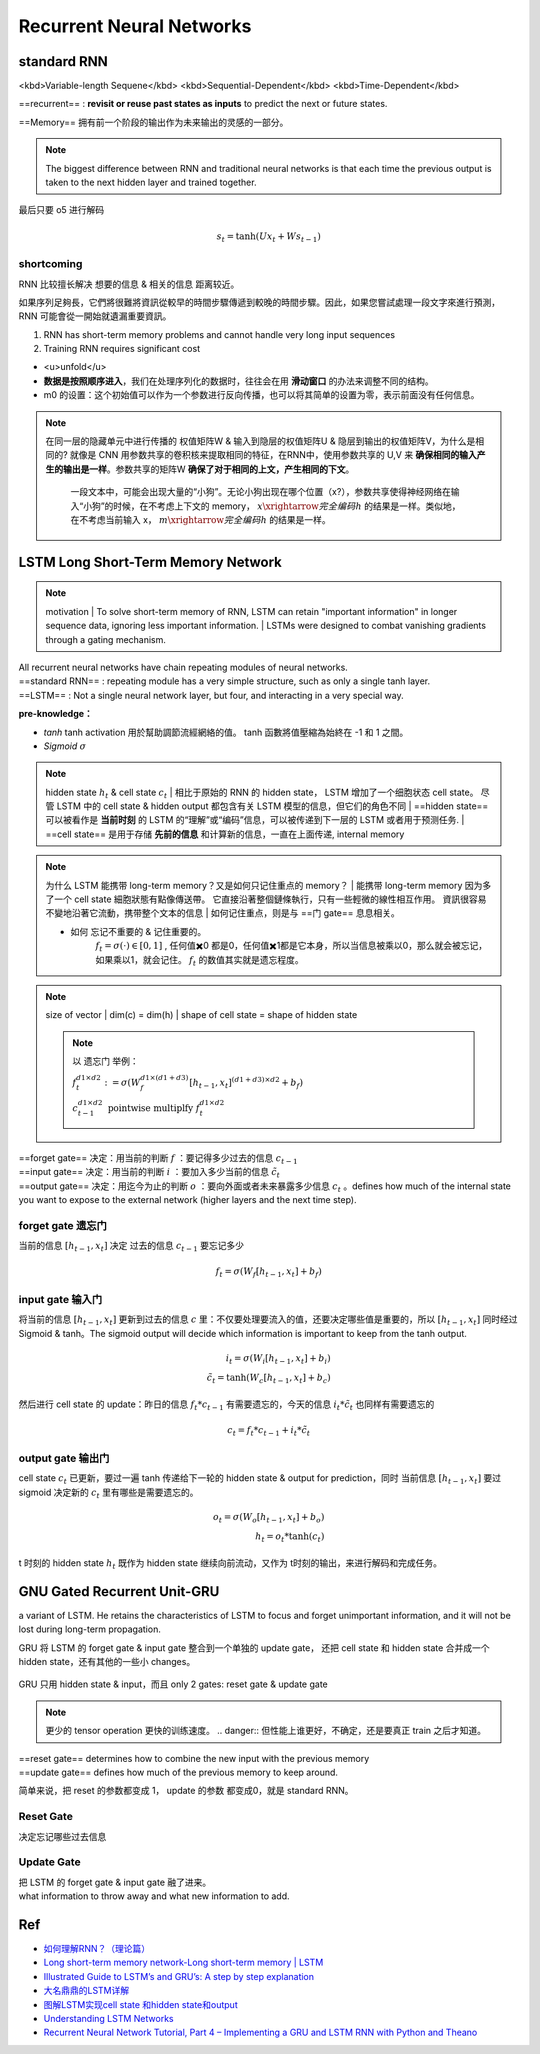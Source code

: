 Recurrent Neural Networks
##############################

standard RNN
***************

<kbd>Variable-length Sequene</kbd> <kbd>Sequential-Dependent</kbd> <kbd>Time-Dependent</kbd>

==recurrent== : **revisit or reuse past states as inputs** to predict the next or future states.

==Memory== 拥有前一个阶段的输出作为未来输出的灵感的一部分。

.. note:: The biggest difference between RNN and traditional neural networks is that each time the previous output is taken to the next hidden layer and trained together.

.. grid:: 2

    .. grid-item::
        .. image:: ./pics/RNN_6.gif
        

    .. grid-item::
        .. image:: ./pics/RNN_1.gif

最后只要 o5 进行解码

.. grid:: 2
    

    .. grid-item::
        
        .. figure:: ./pics/RNN_3.jpg
            :align: center
            :scale: 60%

            x1 进去产生 h1，h1 同时存到 m1, 此时 o1 完全是 h1 的解码。为了统一，也可以自定义一个 m0 同样和 x1 进去产生 h1

    .. grid-item::

        .. figure:: ./pics/RNN_4.webp
            :align: center
            :scale: 60%

            x2 & m1 进去产生 h2, h2 同时被存到 m12， 此时 o2 完全是 h2 的解码

    .. grid-item::
        .. figure:: ./pics/RNN_5.jpg
            :align: center
            :scale: 60%


            x3 & m12 进去产生 h3, h3 同时被存到 m123， 此时 o3 完全是 h3 的解码

    .. grid-item::
        .. figure:: ./pics/RNN_6.jpg
            :align: center
            :scale: 60%

            memory (m1,m12,...) 并不是直接raw input 进去产生新一轮的 hidden state (h2,h3,...), 而是采用一个 **权值矩阵 W 参数化** 记忆单元


.. math:: 
    s_t=\text{tanh}(Ux_t+Ws_{t-1})

shortcoming
===============

RNN 比较擅长解决 想要的信息 & 相关的信息 距离较近。

.. grid:: 2

    .. grid-item::
        .. figure:: ./pics/RNN_8.png

            
            Good
    
    .. grid-item::

        .. figure:: ./pics/RNN_9.png
            
            Bad

    .. grid-item::
        :columns: 2

        .. image:: ./pics/RNN_7.jpg
            :scale: 50%
            :align: center

    .. grid-item::
        :columns: 10
        
        short-term memory has a large impact (such as the orange region), but long-term memory effects are small (such as black and green regions), which is the **short-term memory problem** of RNN.

如果序列足夠長，它們將很難將資訊從較早的時間步驟傳遞到較晚的時間步驟。因此，如果您嘗試處理一段文字來進行預測，RNN 可能會從一開始就遺漏重要資訊。

1. RNN has short-term memory problems and cannot handle very long input sequences
2. Training RNN requires significant cost

.. image:: ./pics/RNN_2.jpg
    :align: center
    :scale: 50%

- <u>unfold</u>
- **数据是按照顺序进入**，我们在处理序列化的数据时，往往会在用 **滑动窗口** 的办法来调整不同的结构。
- m0 的设置：这个初始值可以作为一个参数进行反向传播，也可以将其简单的设置为零，表示前面没有任何信息。

.. note:: 在同一层的隐藏单元中进行传播的 权值矩阵W & 输入到隐层的权值矩阵U & 隐层到输出的权值矩阵V，为什么是相同的?
    就像是 CNN 用参数共享的卷积核来提取相同的特征，在RNN中，使用参数共享的 U,V 来 **确保相同的输入产生的输出是一样**。参数共享的矩阵W **确保了对于相同的上文，产生相同的下文**。
        一段文本中，可能会出现大量的“小狗”。无论小狗出现在哪个位置（x?），参数共享使得神经网络在输入“小狗”的时候，在不考虑上下文的 memory， :math:`x\xrightarrow{完全编码}h`  的结果是一样。类似地，在不考虑当前输入 x， :math:`m\xrightarrow{完全编码}h`  的结果是一样。

LSTM Long Short-Term Memory Network
****************************************

.. note:: motivation
    | To solve short-term memory of RNN, LSTM can retain "important information" in longer sequence data, ignoring less important information.
    | LSTMs were designed to combat vanishing gradients through a gating mechanism.

.. image:: ./pics/LSTM_1.png
    :align: center
    :scale: 40%


.. grid:: 2 

    .. grid-item::
        :padding: 0
        :margin: 0

        .. figure:: ./pics/RNN_3.png
    
    .. grid-item::
        :padding: 0
        :margin: 0
        
        .. figure:: ./pics/LSTM_2.png

| All recurrent neural networks have chain repeating modules of neural networks. 
| ==standard RNN== : repeating module has a very simple structure, such as only a single tanh layer.
| ==LSTM== : Not a single neural network layer, but four, and interacting in a very special way.

**pre-knowledge：**

- `tanh`
  tanh activation 用於幫助調節流經網絡的值。 tanh 函數將值壓縮為始終在 -1 和 1 之間。
- `Sigmoid`  :math:`\sigma` 

.. grid:: 2

    .. grid-item::
        .. image:: ./pics/LSTM_3.webp

    .. grid-item::
        | 圆形：Neuial Network layer，一层神经网络，也就是 :math:`w^Tx*b` 的操作。区别在于使用的激活函数不同
        | 这里存在 sigmoid（ :math:`\sigma(w^Tx*b)` ） & tanh（ :math:`\text{tanh}(w^Tx*b)` ） 两种激活函数
        | 方块：Matrix operation 矩阵操作，并且是 ==pointwise== 逐元素操作
        | verctor concatenation: 矩阵拼接，变成  :math:`(H_1+H_2)*W`

.. note:: hidden state  :math:`h_t`  & cell state  :math:`c_t`
    | 相比于原始的 RNN 的 hidden state， LSTM 增加了一个细胞状态 cell state。 尽管 LSTM 中的 cell state & hidden output 都包含有关 LSTM 模型的信息，但它们的角色不同
    | ==hidden state== 可以被看作是 **当前时刻** 的 LSTM 的“理解”或“编码”信息，可以被传递到下一层的 LSTM 或者用于预测任务.
    | ==cell state== 是用于存储 **先前的信息** 和计算新的信息，一直在上面传递, internal memory

.. note:: 为什么 LSTM 能携带 long-term memory？又是如何只记住重点的 memory？
    | 能携带 long-term memory 因为多了一个 cell state 細胞狀態有點像傳送帶。 它直接沿著整個鏈條執行，只有一些輕微的線性相互作用。 資訊很容易不變地沿著它流動，携带整个文本的信息
    | 如何记住重点，则是与 ==门 gate== 息息相关。

    - 如何 忘记不重要的 & 记住重要的。
        :math:`f_t=\sigma(\cdot)\in[0,1]` , 任何值✖️0 都是0，任何值✖️1都是它本身，所以当信息被乘以0，那么就会被忘记，如果乘以1，就会记住。 :math:`f_t`  的数值其实就是遗忘程度。

.. grid:: 2

    .. grid-item::
        .. figure:: ./pics/LSTM_4.webp
            
            at time T
    
    .. grid-item::
        
        Input:
            - :math:`C_{t-1}`  cell state at t-1
            - :math:`h_{t-1}`  hidden state at t-1
            - :math:`x_t`  输入的向量 at t 
        
        Output:
            - :math:`C_{t}`
            - :math:`h_{t}` 
        
        | 细胞状态  :math:`c_{t-1}`  一直在上面的线传递， :math:`h_t \& x_{t}`  会对  :math:`c`  进行修改，输出  :math:`c_t`  
        | :math:`c_t`  会参与  :math:`h_t`  的计算。
        | 其中的计算过程透过 ==门 gate== 来实现。

.. note:: size of vector
    | dim(c) = dim(h)
    | shape of cell state = shape of hidden state
    
    .. note:: 以 遗忘门 举例：

        :math:`f_t^{d1\times d2}:=\sigma(W_f^{d1\times(d1+d3)}[h_{t-1}, x_t]^{(d1+d3)\times d2}+b_f)` 

        :math:`c_{t-1}^{d1\times d2}\underline{\text{ pointwise multiplfy }}f_t^{d1\times d2}` 

        ..   image:: ./pics/LSTM_5.webp

| ==forget gate==  决定：用当前的判断  :math:`f` ：要记得多少过去的信息  :math:`c_{t-1}`
| ==input gate== 决定：用当前的判断  :math:`i` ：要加入多少当前的信息  :math:`\tilde{c}_{t}`
| ==output gate== 决定：用迄今为止的判断  :math:`o` ：要向外面或者未来暴露多少信息  :math:`c_t`  。defines how much of the internal state you want to expose to the external network (higher layers and the next time step).

forget gate 遗忘门
====================

当前的信息  :math:`[h_{t-1}, x_t]`   决定 过去的信息  :math:`c_{t-1}`  要忘记多少

.. math::
    
    f_t=\sigma(W_f[h_{t-1}, x_t]+b_f)

.. image:: ./pics/LSTM_6.gif
    :align: center
    :scale: 50%

input gate 输入门
====================

将当前的信息  :math:`[h_{t-1}, x_t]`  更新到过去的信息  :math:`c`  里：不仅要处理要流入的值，还要决定哪些值是重要的，所以  :math:`[h_{t-1}, x_t]`  同时经过 Sigmoid & tanh。The sigmoid output will decide which information is important to keep from the tanh output.

.. math::
    i_t = \sigma(W_i[h_{t-1}, x_t]+b_i)\\\tilde{c}_t=\text{tanh}(W_c[h_{t-1}, x_t]+b_c)

.. image:: ./pics/LSTM_7.gif
    :align: center
    :scale: 60%

然后进行 cell state 的 update：昨日的信息  :math:`f_t * c_{t-1}`  有需要遗忘的，今天的信息  :math:`i_t * \tilde{c}_t`  也同样有需要遗忘的

.. math::
    c_t=f_t*c_{t-1}+i_t* \tilde{c}_t 


.. image:: ./pics/LSTM_8.gif
    :align: center
    :scale: 60%


output gate 输出门
====================

cell state  :math:`c_t`  已更新，要过一遍 tanh 传递给下一轮的 hidden state & output for prediction，同时 当前信息  :math:`[h_{t-1}, x_t]`  要过 sigmoid 决定新的  :math:`c_t`  里有哪些是需要遗忘的。

.. math:: 
    o_t=\sigma(W_o[h_{t-1}, x_t]+b_o)\\h_t=o_t*\text{tanh}(c_t)

.. image:: ./pics/LSTM_9.gif
    :align: center
    :scale: 60%
.. image:: ./pics/LSTM_10.png

t 时刻的 hidden state  :math:`h_t`  既作为 hidden state 继续向前流动，又作为 t时刻的输出，来进行解码和完成任务。

GNU Gated Recurrent Unit-GRU
******************************

a variant of LSTM. He retains the characteristics of LSTM to focus and forget unimportant information, and it will not be lost during long-term propagation.

GRU 将 LSTM 的 forget gate & input gate 整合到一个单独的 update gate， 还把 cell state 和 hidden state 合并成一个 hidden state，还有其他的一些小 changes。

.. figure:: ./pics/GRU_1.png
    :align: center
    :scale: 70%
    
    GRU 只用 hidden state & input，而且 only 2 gates: reset gate & update gate

.. note:: 更少的 tensor operation 更快的训练速度。
    .. danger:: 但性能上谁更好，不确定，还是要真正 train 之后才知道。

.. image:: ./pics/GRU_2.webp
    :align: center
    :scale: 40%

.. image:: ./pics/GRU_3.png

| ==reset gate== determines how to combine the new input with the previous memory
| ==update gate== defines how much of the previous memory to keep around.

简单来说，把 reset 的参数都变成 1， update 的参数 都变成0，就是 standard RNN。

Reset Gate
====================

决定忘记哪些过去信息

Update Gate
==============================

| 把 LSTM 的 forget gate & input gate 融了进来。
| what information to throw away and what new information to add.

Ref
********************

- `如何理解RNN？（理论篇） <https://easyai.tech/blog/rnn-understand/>`_
- `Long short-term memory network-Long short-term memory | LSTM <https://www.easyai.tech/en/ai-definition/lstm/>`_
- `Illustrated Guide to LSTM’s and GRU’s: A step by step explanation <https://towardsdatascience.com/illustrated-guide-to-lstms-and-gru-s-a-step-by-step-explanation-44e9eb85bf21>`_
- `大名鼎鼎的LSTM详解 <https://zhuanlan.zhihu.com/p/518848475>`_
- `图解LSTM实现cell state 和hidden state和output <https://blog.csdn.net/u010087338/article/details/129805575>`_
- `Understanding LSTM Networks <http://colah.github.io/posts/2015-08-Understanding-LSTMs/>`_
- `Recurrent Neural Network Tutorial, Part 4 – Implementing a GRU and LSTM RNN with Python and Theano <https://dennybritz.com/posts/wildml/recurrent-neural-networks-tutorial-part-4/>`_

